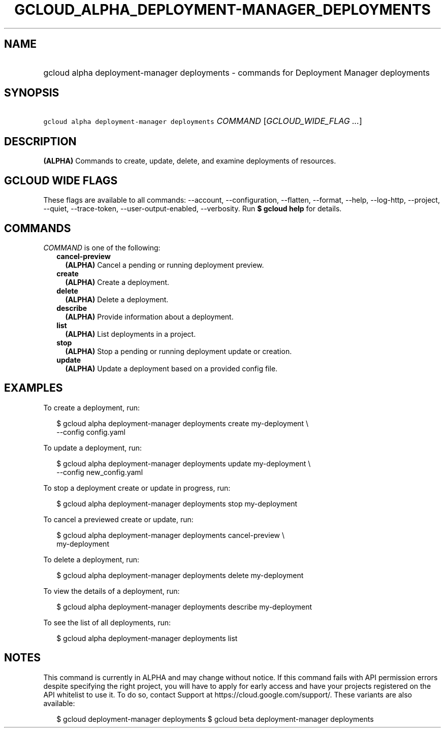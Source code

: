 
.TH "GCLOUD_ALPHA_DEPLOYMENT\-MANAGER_DEPLOYMENTS" 1



.SH "NAME"
.HP
gcloud alpha deployment\-manager deployments \- commands for Deployment Manager deployments



.SH "SYNOPSIS"
.HP
\f5gcloud alpha deployment\-manager deployments\fR \fICOMMAND\fR [\fIGCLOUD_WIDE_FLAG\ ...\fR]



.SH "DESCRIPTION"

\fB(ALPHA)\fR Commands to create, update, delete, and examine deployments of
resources.



.SH "GCLOUD WIDE FLAGS"

These flags are available to all commands: \-\-account, \-\-configuration,
\-\-flatten, \-\-format, \-\-help, \-\-log\-http, \-\-project, \-\-quiet,
\-\-trace\-token, \-\-user\-output\-enabled, \-\-verbosity. Run \fB$ gcloud
help\fR for details.



.SH "COMMANDS"

\f5\fICOMMAND\fR\fR is one of the following:

.RS 2m
.TP 2m
\fBcancel\-preview\fR
\fB(ALPHA)\fR Cancel a pending or running deployment preview.

.TP 2m
\fBcreate\fR
\fB(ALPHA)\fR Create a deployment.

.TP 2m
\fBdelete\fR
\fB(ALPHA)\fR Delete a deployment.

.TP 2m
\fBdescribe\fR
\fB(ALPHA)\fR Provide information about a deployment.

.TP 2m
\fBlist\fR
\fB(ALPHA)\fR List deployments in a project.

.TP 2m
\fBstop\fR
\fB(ALPHA)\fR Stop a pending or running deployment update or creation.

.TP 2m
\fBupdate\fR
\fB(ALPHA)\fR Update a deployment based on a provided config file.


.RE
.sp

.SH "EXAMPLES"

To create a deployment, run:

.RS 2m
$ gcloud alpha deployment\-manager deployments create my\-deployment \e
    \-\-config config.yaml
.RE

To update a deployment, run:

.RS 2m
$ gcloud alpha deployment\-manager deployments update my\-deployment \e
    \-\-config new_config.yaml
.RE

To stop a deployment create or update in progress, run:

.RS 2m
$ gcloud alpha deployment\-manager deployments stop my\-deployment
.RE

To cancel a previewed create or update, run:

.RS 2m
$ gcloud alpha deployment\-manager deployments cancel\-preview \e
    my\-deployment
.RE

To delete a deployment, run:

.RS 2m
$ gcloud alpha deployment\-manager deployments delete my\-deployment
.RE

To view the details of a deployment, run:

.RS 2m
$ gcloud alpha deployment\-manager deployments describe my\-deployment
.RE

To see the list of all deployments, run:

.RS 2m
$ gcloud alpha deployment\-manager deployments list
.RE



.SH "NOTES"

This command is currently in ALPHA and may change without notice. If this
command fails with API permission errors despite specifying the right project,
you will have to apply for early access and have your projects registered on the
API whitelist to use it. To do so, contact Support at
https://cloud.google.com/support/. These variants are also available:

.RS 2m
$ gcloud deployment\-manager deployments
$ gcloud beta deployment\-manager deployments
.RE

